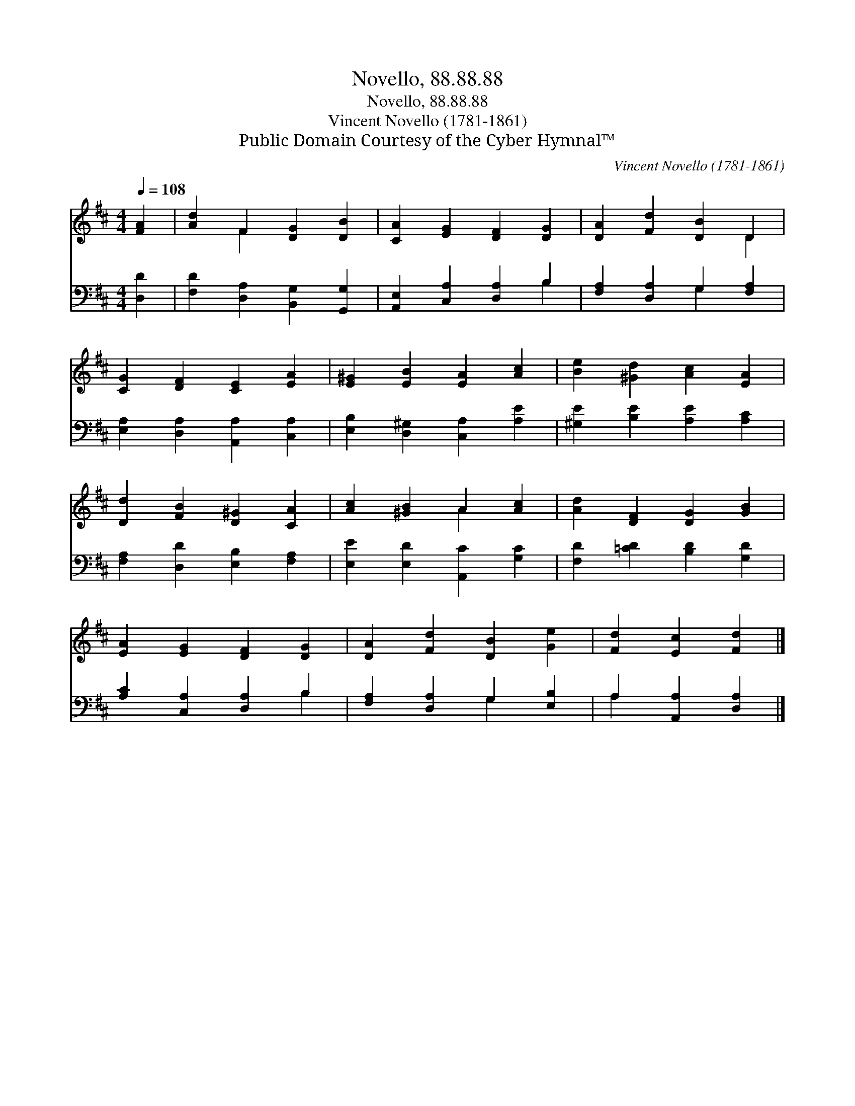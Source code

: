 X:1
T:Novello, 88.88.88
T:Novello, 88.88.88
T:Vincent Novello (1781-1861)
T:Public Domain Courtesy of the Cyber Hymnal™
C:Vincent Novello (1781-1861)
Z:Public Domain
Z:Courtesy of the Cyber Hymnal™
%%score ( 1 2 ) ( 3 4 )
L:1/8
Q:1/4=108
M:4/4
K:D
V:1 treble 
V:2 treble 
V:3 bass 
V:4 bass 
V:1
 [FA]2 | [Ad]2 F2 [DG]2 [DB]2 | [CA]2 [EG]2 [DF]2 [DG]2 | [DA]2 [Fd]2 [DB]2 D2 | %4
 [CG]2 [DF]2 [CE]2 [EA]2 | [E^G]2 [EB]2 [EA]2 [Ac]2 | [Be]2 [^Gd]2 [Ac]2 [EA]2 | %7
 [Dd]2 [FB]2 [D^G]2 [CA]2 | [Ac]2 [^GB]2 A2 [Ac]2 | [Ad]2 [DF]2 [DG]2 [GB]2 | %10
 [EA]2 [EG]2 [DF]2 [DG]2 | [DA]2 [Fd]2 [DB]2 [Ge]2 | [Fd]2 [Ec]2 [Fd]2 |] %13
V:2
 x2 | x2 F2 x4 | x8 | x6 D2 | x8 | x8 | x8 | x8 | x4 A2 x2 | x8 | x8 | x8 | x6 |] %13
V:3
 [D,D]2 | [F,D]2 [D,A,]2 [B,,G,]2 [G,,G,]2 | [A,,E,]2 [C,A,]2 [D,A,]2 B,2 | %3
 [F,A,]2 [D,A,]2 G,2 [F,A,]2 | [E,A,]2 [D,A,]2 [A,,A,]2 [C,A,]2 | [E,B,]2 [D,^G,]2 [C,A,]2 [A,E]2 | %6
 [^G,E]2 [B,E]2 [A,E]2 [A,C]2 | [F,A,]2 [D,D]2 [E,B,]2 [F,A,]2 | [E,E]2 [E,D]2 [A,,C]2 [G,C]2 | %9
 [F,D]2 [=CD]2 [B,D]2 [G,D]2 | [A,C]2 [C,A,]2 [D,A,]2 B,2 | [F,A,]2 [D,A,]2 G,2 [E,B,]2 | %12
 A,2 [A,,A,]2 [D,A,]2 |] %13
V:4
 x2 | x8 | x6 B,2 | x4 G,2 x2 | x8 | x8 | x8 | x8 | x8 | x8 | x6 B,2 | x4 G,2 x2 | A,2 x4 |] %13

